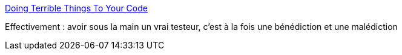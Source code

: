 :jbake-type: post
:jbake-status: published
:jbake-title: Doing Terrible Things To Your Code
:jbake-tags: programming,test,ego,psychologie,_mois_août,_année_2015
:jbake-date: 2015-08-11
:jbake-depth: ../
:jbake-uri: shaarli/1439284046000.adoc
:jbake-source: https://nicolas-delsaux.hd.free.fr/Shaarli?searchterm=http%3A%2F%2Fblog.codinghorror.com%2Fdoing-terrible-things-to-your-code%2F&searchtags=programming+test+ego+psychologie+_mois_ao%C3%BBt+_ann%C3%A9e_2015
:jbake-style: shaarli

http://blog.codinghorror.com/doing-terrible-things-to-your-code/[Doing Terrible Things To Your Code]

Effectivement : avoir sous la main un vrai testeur, c'est à la fois une bénédiction et une malédiction
